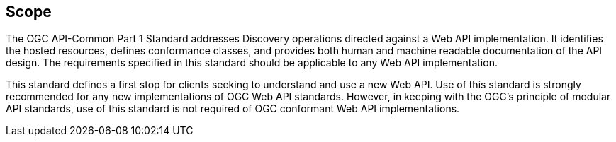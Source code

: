 == Scope

The OGC API-Common Part 1 Standard addresses Discovery operations directed against a Web API implementation. It identifies the hosted resources, defines conformance classes, and provides both human and machine readable documentation of the API design. The requirements specified in this standard should be applicable to any Web API implementation.

This standard defines a first stop for clients seeking to understand and use a new Web API. Use of this standard is strongly recommended for any new implementations of OGC Web API standards. However, in keeping with the OGC's principle of modular API standards, use of this standard is not required of OGC conformant Web API implementations.


